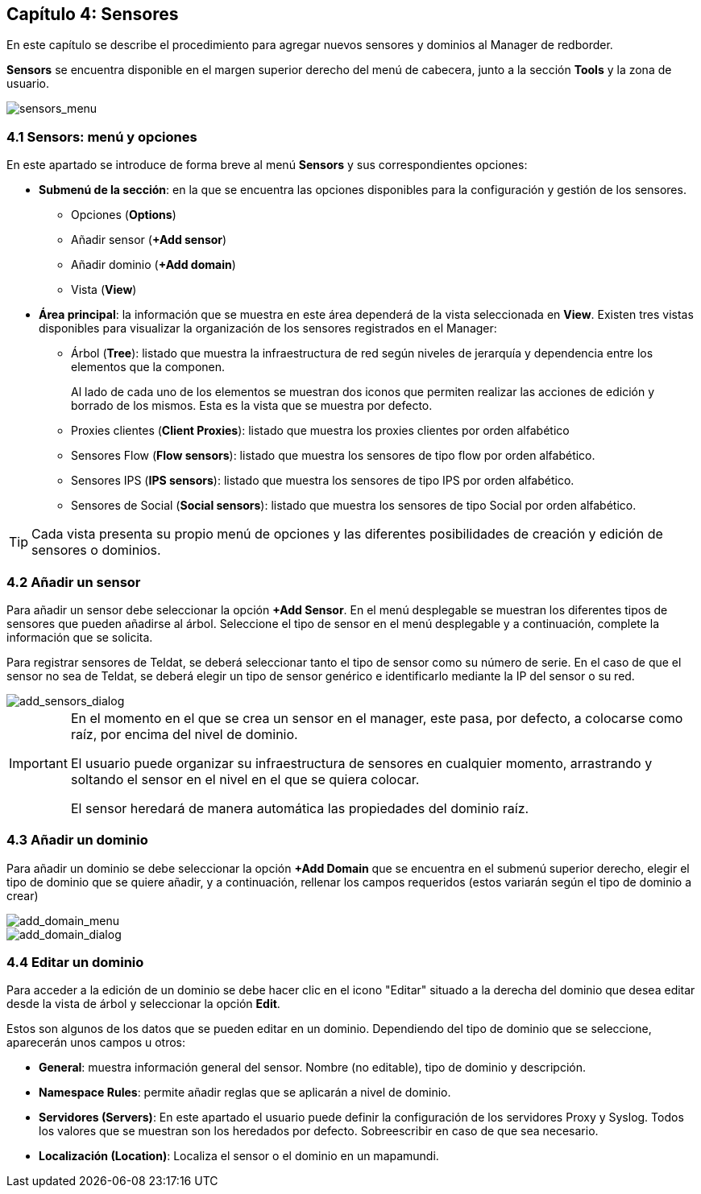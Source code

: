 == Capítulo 4: Sensores

En este capítulo se describe el procedimiento para agregar nuevos sensores y dominios al Manager de redborder.

*Sensors* se encuentra disponible en el margen superior derecho del menú de cabecera, junto a la sección *Tools* y la zona de usuario.

image::images/sensors/sensors_menu.png["sensors_menu",align="center"]

=== 4.1 Sensors: menú y opciones
En este apartado se introduce de forma breve al menú *Sensors* y sus correspondientes opciones:

* *Submenú de la sección*: en la que se encuentra las opciones disponibles para la configuración y gestión de los sensores.
** Opciones (*Options*)
** Añadir sensor (*+Add sensor*)
** Añadir dominio (*+Add domain*)
** Vista (*View*)
* *Área principal*: la información que se muestra en este área dependerá de la vista seleccionada en *View*. Existen tres vistas disponibles para visualizar la organización de los sensores registrados en el Manager:
** Árbol (*Tree*): listado que muestra la infraestructura de red según niveles de jerarquía y dependencia entre los elementos que la componen.
+
Al lado de cada uno de los elementos se muestran dos iconos que permiten realizar las acciones de edición y borrado de los mismos. Esta es la vista que se muestra por defecto.
** Proxies clientes (*Client Proxies*): listado que muestra los proxies clientes por orden alfabético
** Sensores Flow (*Flow sensors*): listado que muestra los sensores de tipo flow por orden alfabético.
** Sensores IPS (*IPS sensors*): listado que muestra los sensores de tipo IPS por orden alfabético.
** Sensores de Social (*Social sensors*): listado que muestra los sensores de tipo Social por orden alfabético.

TIP: Cada vista presenta su propio menú de opciones y las diferentes posibilidades de creación y edición de sensores o dominios.

=== 4.2 Añadir un sensor

Para añadir un sensor debe seleccionar la opción *+Add Sensor*. En el menú desplegable se muestran los diferentes tipos de sensores que pueden añadirse al árbol. Seleccione el tipo de sensor en el menú desplegable y a continuación, complete la información que se solicita.

Para registrar sensores de Teldat, se deberá seleccionar tanto el tipo de sensor como su número de serie. En el caso de que el sensor no sea de Teldat,
se deberá elegir un tipo de sensor genérico e identificarlo mediante la IP del sensor o su red.

image::images/sensors/add_sensors_dialog.png["add_sensors_dialog",align="center"]


[IMPORTANT]
=================================
En el momento en el que se crea un sensor en el manager, este pasa, por defecto, a colocarse como raíz, por encima del nivel de dominio.

El usuario puede organizar su infraestructura de sensores en cualquier momento, arrastrando y soltando el sensor en el nivel en el que se quiera colocar.

El sensor heredará de manera automática las propiedades del dominio raíz.
=================================

=== 4.3 Añadir un dominio

Para añadir un dominio se debe seleccionar la opción *+Add Domain* que se encuentra en el submenú superior derecho, elegir el tipo de dominio que se quiere añadir, y a continuación, rellenar los campos requeridos (estos variarán según el tipo de dominio a crear)

image::images/sensors/add_domain_menu.png["add_domain_menu",align="center"]

image::images/sensors/add_domain_dialog.png["add_domain_dialog",align="center"]

=== 4.4 Editar un dominio
Para acceder a la edición de un dominio se debe hacer clic en el icono "Editar" situado a la derecha del dominio que desea editar desde la vista de árbol y seleccionar la opción *Edit*.

Estos son algunos de los datos que se pueden editar en un dominio. Dependiendo del tipo de dominio que se seleccione, aparecerán unos campos u otros:

* *General*: muestra información general del sensor. Nombre (no editable), tipo de dominio y descripción.
* *Namespace Rules*: permite añadir reglas que se aplicarán a nivel de dominio.
* *Servidores (Servers)*: En este apartado el usuario puede definir la configuración de los servidores Proxy y Syslog. Todos los valores que se muestran son los heredados por defecto. Sobreescribir en caso de que sea necesario.
* *Localización (Location)*:  Localiza el sensor o el dominio en un mapamundi.
